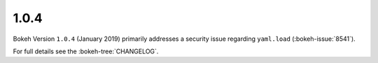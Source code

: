 .. _release-1-0-4:

1.0.4
=====

Bokeh Version ``1.0.4`` (January 2019) primarily addresses a security issue
regarding ``yaml.load`` (:bokeh-issue:`8541`).

For full details see the :bokeh-tree:`CHANGELOG`.
